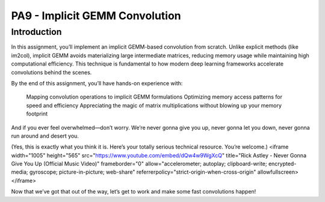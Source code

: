 PA9 - Implicit GEMM Convolution
===============================

Introduction
------------
In this assignment, you’ll implement an implicit GEMM-based convolution from scratch. Unlike explicit methods (like im2col), implicit GEMM avoids materializing large intermediate matrices, reducing memory usage while maintaining high computational efficiency. This technique is fundamental to how modern deep learning frameworks accelerate convolutions behind the scenes.

By the end of this assignment, you’ll have hands-on experience with:

    Mapping convolution operations to implicit GEMM formulations
    Optimizing memory access patterns for speed and efficiency
    Appreciating the magic of matrix multiplications without blowing up your memory footprint

And if you ever feel overwhelmed—don’t worry. We’re never gonna give you up, never gonna let you down, never gonna run around and desert you.

(Yes, this is exactly what you think it is. Here’s your totally serious technical resource. You’re welcome.)
<iframe width="1005" height="565" src="https://www.youtube.com/embed/dQw4w9WgXcQ" title="Rick Astley - Never Gonna Give You Up (Official Music Video)" frameborder="0" allow="accelerometer; autoplay; clipboard-write; encrypted-media; gyroscope; picture-in-picture; web-share" referrerpolicy="strict-origin-when-cross-origin" allowfullscreen></iframe>

Now that we’ve got that out of the way, let’s get to work and make some fast convolutions happen!